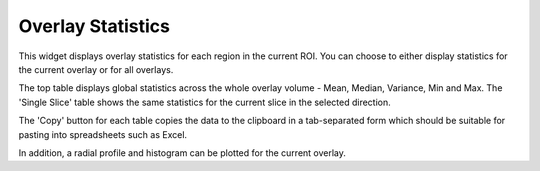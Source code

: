 Overlay Statistics
==================

This widget displays overlay statistics for each region in the current ROI. You can choose to either
display statistics for the current overlay or for all overlays.

The top table displays global statistics across the whole overlay volume - Mean, Median, Variance, Min and Max. The 
'Single Slice' table shows the same statistics for the current slice in the selected direction. 

.. image:: screenshots/overlay_stats.jpg

The 'Copy' button for each table copies the data to the clipboard in a tab-separated form which should be
suitable for pasting into spreadsheets such as Excel.

In addition, a radial profile and histogram can be plotted for the current overlay.
